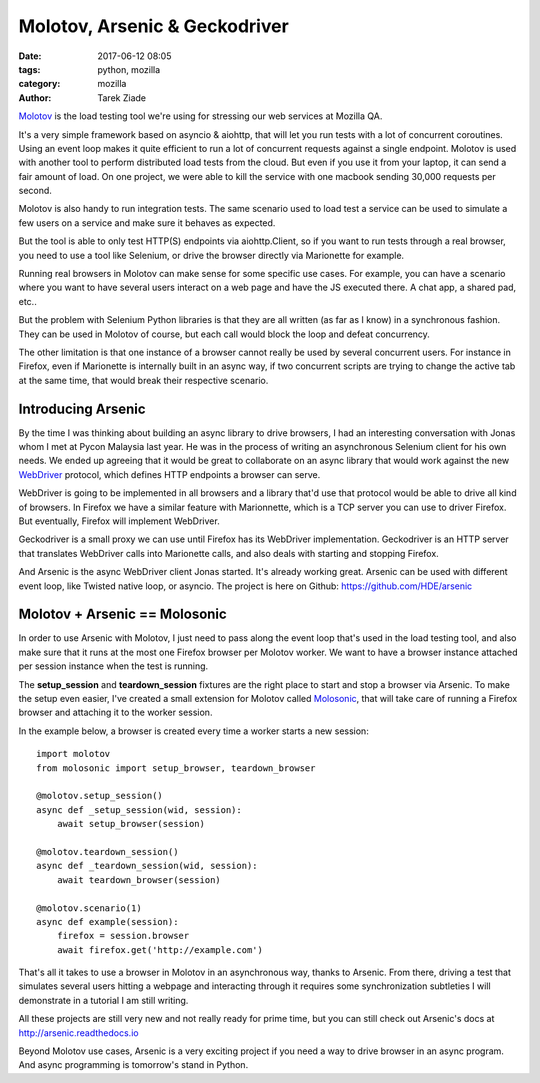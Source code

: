 Molotov, Arsenic & Geckodriver
##############################

:date: 2017-06-12 08:05
:tags: python, mozilla
:category: mozilla
:author: Tarek Ziade


`Molotov <http://molotov.readthedocs.io/>`_ is the load testing tool we're using
for stressing our web services at Mozilla QA.

It's a very simple framework based on asyncio & aiohttp, that will let you run
tests with a lot of concurrent coroutines. Using an event loop makes it quite
efficient to run a lot of concurrent requests against a single endpoint. Molotov
is used with another tool to perform distributed load tests from the cloud. But
even if you use it from your laptop, it can send a fair amount of load. On one
project, we were able to kill the service with one macbook sending 30,000
requests per second.

Molotov is also handy to run integration tests. The same scenario used to load
test a service can be used to simulate a few users on a service and make sure it
behaves as expected.

But the tool is able to only test HTTP(S) endpoints via aiohttp.Client, so if
you want to run tests through a real browser, you need to use a tool like
Selenium, or drive the browser directly via Marionette for example.

Running real browsers in Molotov can make sense for some specific use cases. For
example, you can have a scenario where you want to have several users interact
on a web page and have the JS executed there. A chat app, a shared pad, etc..

But the problem with Selenium Python libraries is that they are all written (as
far as I know) in a synchronous fashion. They can be used in Molotov of course,
but each call would block the loop and defeat concurrency.

The other limitation is that one instance of a browser cannot really be used by
several concurrent users. For instance in Firefox, even if Marionette is
internally built in an async way, if two concurrent scripts are trying to change
the active tab at the same time, that would break their respective scenario.

Introducing Arsenic
-------------------

By the time I was thinking about building an async library to drive browsers, I
had an interesting conversation with Jonas whom I met at Pycon Malaysia last
year. He was in the process of writing an asynchronous Selenium client for his
own needs. We ended up agreeing that it would be great to collaborate on an
async library that would work against the new `WebDriver
<https://www.w3.org/TR/webdriver/>`_ protocol, which defines HTTP endpoints a
browser can serve.

WebDriver is going to be implemented in all browsers and a library that'd use
that protocol would be able to drive all kind of browsers. In Firefox we have a
similar feature with Marionnette, which is a TCP server you can use to driver
Firefox. But eventually, Firefox will implement WebDriver.

Geckodriver is a small proxy we can use until Firefox has its WebDriver
implementation. Geckodriver is an HTTP server that translates WebDriver calls
into Marionette calls, and also deals with starting and stopping Firefox.

And Arsenic is the async WebDriver client Jonas started. It's already working
great. Arsenic can be used with different event loop, like Twisted native loop,
or asyncio. The project is here on Github: https://github.com/HDE/arsenic


Molotov + Arsenic == Molosonic
------------------------------

In order to use Arsenic with Molotov, I just need to pass along the event loop
that's used in the load testing tool, and also make sure that it runs at the
most one Firefox browser per Molotov worker. We want to have a browser instance
attached per session instance when the test is running.

The **setup_session** and **teardown_session** fixtures are the right place
to start and stop a browser via Arsenic. To make the setup even easier, I've
created a small extension for Molotov called `Molosonic
<https://github.com/tarekziade/molosonic>`_, that will take care of running a
Firefox browser and attaching it to the worker session.

In the example below, a browser is created every time a worker starts
a new session::

    import molotov
    from molosonic import setup_browser, teardown_browser

    @molotov.setup_session()
    async def _setup_session(wid, session):
        await setup_browser(session)

    @molotov.teardown_session()
    async def _teardown_session(wid, session):
        await teardown_browser(session)

    @molotov.scenario(1)
    async def example(session):
        firefox = session.browser
        await firefox.get('http://example.com')


That's all it takes to use a browser in Molotov in an asynchronous
way, thanks to Arsenic. From there, driving a test that simulates
several users hitting a webpage and interacting through it requires
some synchronization subtleties I will demonstrate in a tutorial
I am still writing.

All these projects are still very new and not really ready for
prime time, but you can still check out Arsenic's docs at
http://arsenic.readthedocs.io

Beyond Molotov use cases, Arsenic is a very exciting project
if you need a way to drive browser in an async program. And
async programming is tomorrow's stand in Python.

